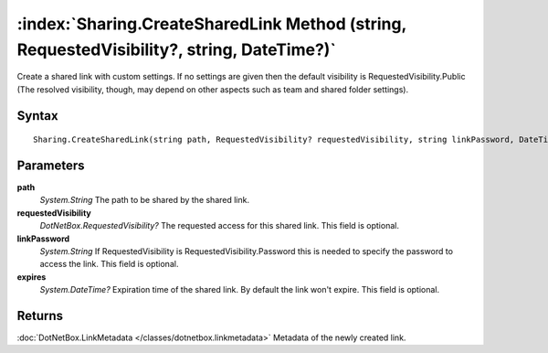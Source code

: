 :index:`Sharing.CreateSharedLink Method (string, RequestedVisibility?, string, DateTime?)`
==========================================================================================

Create a shared link with custom settings. If no settings are given then the default visibility is RequestedVisibility.Public (The resolved visibility, though, may depend on other aspects such as team and shared folder settings).

Syntax
------

::

	Sharing.CreateSharedLink(string path, RequestedVisibility? requestedVisibility, string linkPassword, DateTime? expires)

Parameters
----------

**path**
	*System.String* The path to be shared by the shared link.

**requestedVisibility**
	*DotNetBox.RequestedVisibility?* The requested access for this shared link. This field is optional.

**linkPassword**
	*System.String* If RequestedVisibility is RequestedVisibility.Password this is needed to specify the password to access the link. This field is optional.

**expires**
	*System.DateTime?* Expiration time of the shared link. By default the link won't expire. This field is optional.

Returns
-------

:doc:`DotNetBox.LinkMetadata </classes/dotnetbox.linkmetadata>`  Metadata of the newly created link.
